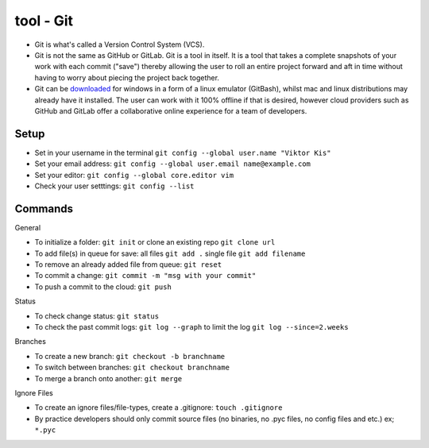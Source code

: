 tool - Git
==========
- Git is what's called a Version Control System (VCS).
- Git is not the same as GitHub or GitLab. Git is a tool in itself.
  It is a tool that takes a complete snapshots of your work with each commit ("save")
  thereby allowing the user to roll an entire project forward and aft in time without
  having to worry about piecing the project back together.
- Git can be `downloaded <https://git-scm.com/>`_ for windows in a form of a linux emulator (GitBash), whilst
  mac and linux distributions may already have it installed. The user can work with it
  100% offline if that is desired, however cloud providers such as GitHub and GitLab offer a collaborative online
  experience for a team of developers.

Setup
-----
- Set in your username in the terminal ``git config --global user.name "Viktor Kis"``
- Set your email address: ``git config --global user.email name@example.com``
- Set your editor: ``git config --global core.editor vim``
- Check your user setttings: ``git config --list``

Commands
--------
General

- To initialize a folder: ``git init`` or clone an existing repo ``git clone url``
- To add file(s) in queue for save: all files ``git add .`` single file ``git add filename``
- To remove an already added file from queue: ``git reset``
- To commit a change: ``git commit -m "msg with your commit"``
- To push a commit to the cloud: ``git push``

Status

- To check change status: ``git status``
- To check the past commit logs: ``git log --graph`` to limit the log ``git log --since=2.weeks``

Branches

- To create a new branch: ``git checkout -b branchname``
- To switch between branches: ``git checkout branchname``
- To merge a branch onto another: ``git merge``

Ignore Files

- To create an ignore files/file-types, create a .gitignore: ``touch .gitignore``
- By practice developers should only commit source files (no binaries, no .pyc files, no config files and etc.) ex; ``*.pyc``
